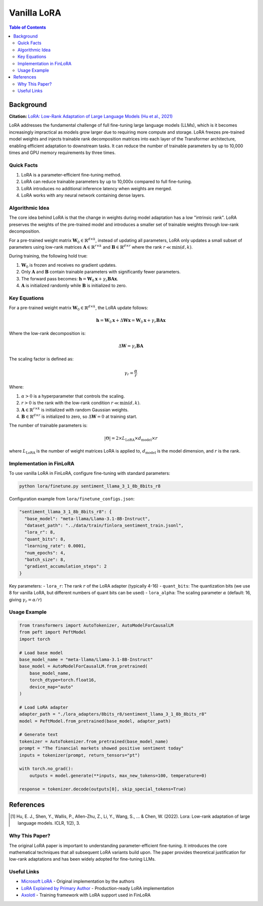 Vanilla LoRA
============================

.. contents:: Table of Contents

Background
----------

**Citation:** `LoRA: Low-Rank Adaptation of Large Language Models (Hu et al., 2021) <https://arxiv.org/abs/2106.09685>`_

LoRA addresses the fundamental challenge of full fine-tuning large language models (LLMs), which is it becomes increasingly impractical as models grow larger due to requiring more compute and storage. LoRA freezes pre-trained model weights and injects trainable rank decomposition matrices into each layer of the Transformer architecture, enabling efficient adaptation to downstream tasks. It can reduce the number of trainable parameters by up to 10,000 times and GPU memory requirements by three times.

Quick Facts
~~~~~~~~~~~

#. LoRA is a parameter-efficient fine-tuning method.
#. LoRA can reduce trainable parameters by up to 10,000x compared to full fine-tuning.
#. LoRA introduces no additional inference latency when weights are merged.
#. LoRA works with any neural network containing dense layers.

Algorithmic Idea
~~~~~~~~~~~~~~~~

The core idea behind LoRA is that the change in weights during model adaptation has a low "intrinsic rank". LoRA preserves the weights of the pre-trained model and introduces a smaller set of trainable weights through low-rank decomposition.

For a pre-trained weight matrix :math:`\mathbf{W}_0 \in \mathbb{R}^{d \times k}`, instead of updating all parameters, LoRA only updates a small subset of parameters using low-rank matrices :math:`\mathbf{A} \in \mathbb{R}^{r \times k}` and :math:`\mathbf{B} \in \mathbb{R}^{d \times r}` where the rank :math:`r \ll \min(d,k)`.

During training, the following hold true:

#. :math:`\mathbf{W}_0` is frozen and receives no gradient updates.
#. Only :math:`\mathbf{A}` and :math:`\mathbf{B}` contain trainable parameters with significantly fewer parameters.
#. The forward pass becomes: :math:`\mathbf{h} = \mathbf{W}_0 \mathbf{x} + \gamma_r \mathbf{B}\mathbf{A} \mathbf{x}`.
#. :math:`\mathbf{A}` is initialized randomly while :math:`\mathbf{B}` is initialized to zero.

Key Equations
~~~~~~~~~~~~

For a pre-trained weight matrix :math:`\mathbf{W}_0 \in \mathbb{R}^{d \times k}`, the LoRA update follows:

.. math::

   \mathbf{h} = \mathbf{W}_0 \mathbf{x} + \Delta\mathbf{W} \mathbf{x} = \mathbf{W}_0 \mathbf{x} + \gamma_r \mathbf{B}\mathbf{A} \mathbf{x}

Where the low-rank decomposition is:

.. math::

   \Delta\mathbf{W} = \gamma_r \mathbf{B}\mathbf{A}

The scaling factor is defined as:

.. math::

   \gamma_r = \frac{\alpha}{r}

Where:

#. :math:`\alpha > 0` is a hyperparameter that controls the scaling.
#. :math:`r > 0` is the rank with the low-rank condition :math:`r \ll \min(d,k)`.
#. :math:`\mathbf{A} \in \mathbb{R}^{r \times k}` is initialized with random Gaussian weights.
#. :math:`\mathbf{B} \in \mathbb{R}^{d \times r}` is initialized to zero, so :math:`\Delta\mathbf{W} = 0` at training start.

The number of trainable parameters is:

.. math::

   |\Theta| = 2 \times L_{\text{LoRA}} \times d_{\text{model}} \times r

where :math:`L_{\text{LoRA}}` is the number of weight matrices LoRA is applied to, :math:`d_{\text{model}}` is the model dimension, and :math:`r` is the rank.

Implementation in FinLoRA
~~~~~~~~~~~~~~~~~~~~~~~~

To use vanilla LoRA in FinLoRA, configure fine-tuning with standard parameters:

.. code-block:: bash

   python lora/finetune.py sentiment_llama_3_1_8b_8bits_r8

Configuration example from ``lora/finetune_configs.json``:

.. code-block:: json

   "sentiment_llama_3_1_8b_8bits_r8": {
     "base_model": "meta-llama/Llama-3.1-8B-Instruct",
     "dataset_path": "../data/train/finlora_sentiment_train.jsonl",
     "lora_r": 8,
     "quant_bits": 8,
     "learning_rate": 0.0001,
     "num_epochs": 4,
     "batch_size": 8,
     "gradient_accumulation_steps": 2
   }

Key parameters:
- ``lora_r``: The rank :math:`r` of the LoRA adapter (typically 4-16)
- ``quant_bits``: The quantization bits (we use 8 for vanilla LoRA, but different numbers of quant bits can be used)
- ``lora_alpha``: The scaling parameter :math:`\alpha` (default: 16, giving :math:`\gamma_r = \alpha/r`)

Usage Example
~~~~~~~~~~~~

.. code-block:: python

   from transformers import AutoTokenizer, AutoModelForCausalLM
   from peft import PeftModel
   import torch

   # Load base model
   base_model_name = "meta-llama/Llama-3.1-8B-Instruct"
   base_model = AutoModelForCausalLM.from_pretrained(
       base_model_name,
       torch_dtype=torch.float16,
       device_map="auto"
   )

   # Load LoRA adapter
   adapter_path = "./lora_adapters/8bits_r8/sentiment_llama_3_1_8b_8bits_r8"
   model = PeftModel.from_pretrained(base_model, adapter_path)

   # Generate text
   tokenizer = AutoTokenizer.from_pretrained(base_model_name)
   prompt = "The financial markets showed positive sentiment today"
   inputs = tokenizer(prompt, return_tensors="pt")
   
   with torch.no_grad():
       outputs = model.generate(**inputs, max_new_tokens=100, temperature=0)
   
   response = tokenizer.decode(outputs[0], skip_special_tokens=True)

References
----------

.. [1] Hu, E. J., Shen, Y., Wallis, P., Allen-Zhu, Z., Li, Y., Wang, S., ... & Chen, W. (2022). Lora: Low-rank adaptation of large language models. ICLR, 1(2), 3.

Why This Paper?
~~~~~~~~~~~~~~~

The original LoRA paper is important to understanding parameter-efficient fine-tuning. It introduces the core mathematical techniques that all subsequent LoRA variants build upon. The paper provides theoretical justification for low-rank adaptations and has been widely adopted for fine-tuning LLMs.

Useful Links
~~~~~~~~~~~~

* `Microsoft LoRA <https://github.com/microsoft/LoRA>`_ - Original implementation by the authors
* `LoRA Explained by Primary Author <https://www.youtube.com/watch?v=DhRoTONcyZE>`_ - Production-ready LoRA implementation
* `Axolotl <https://github.com/OpenAccess-AI-Collective/axolotl>`_ - Training framework with LoRA support used in FinLoRA 